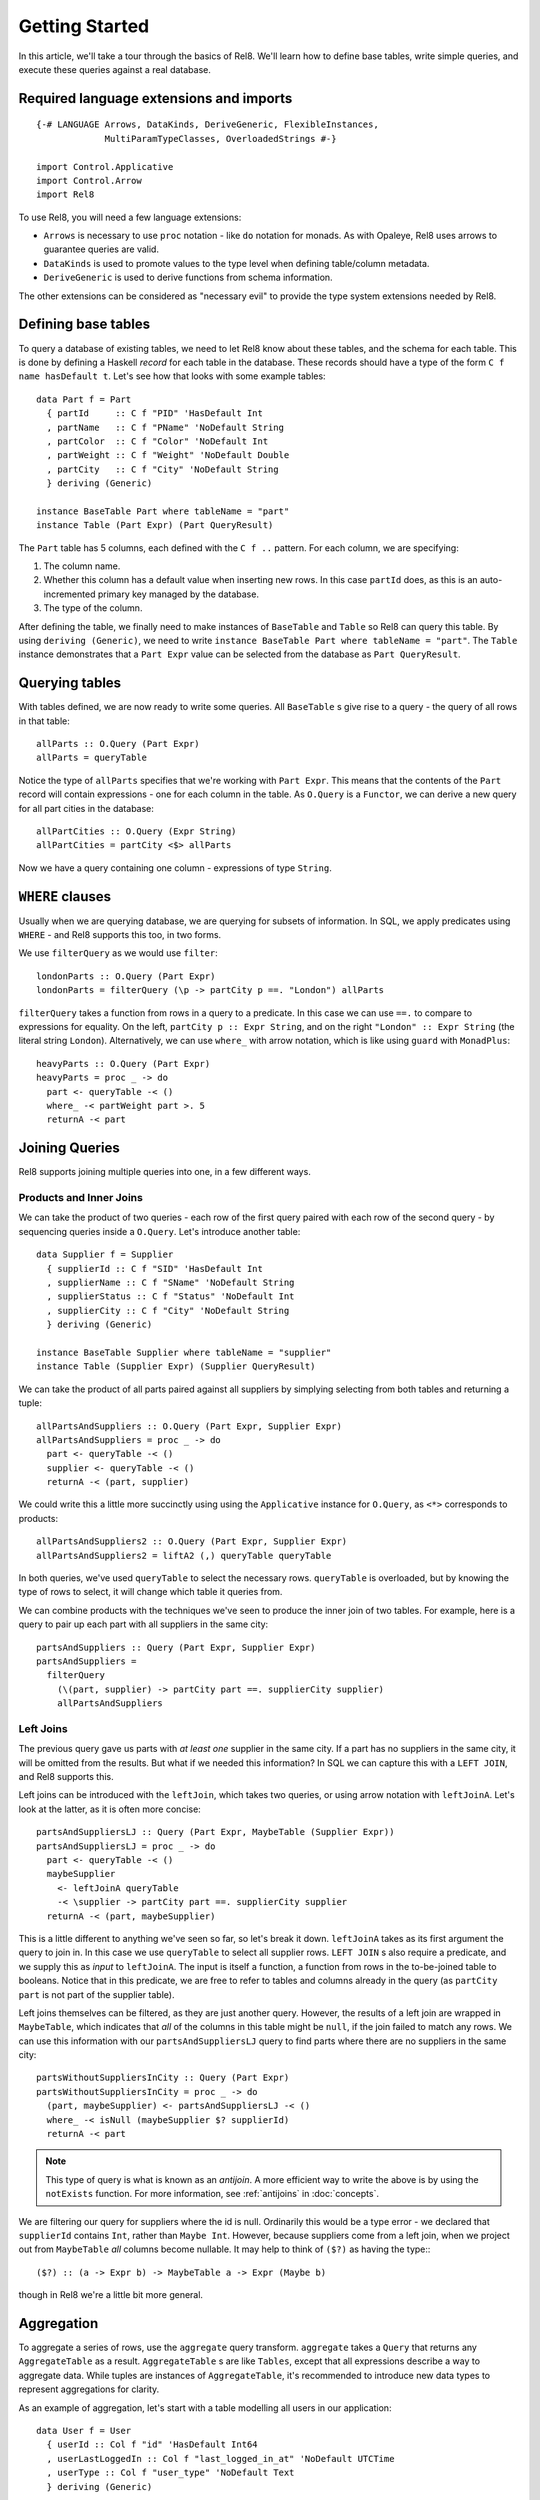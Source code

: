 .. highlight:: haskell

Getting Started
===============

In this article, we'll take a tour through the basics of Rel8. We'll learn how
to define base tables, write simple queries, and execute these queries against a
real database.


Required language extensions and imports
----------------------------------------

::

  {-# LANGUAGE Arrows, DataKinds, DeriveGeneric, FlexibleInstances,
               MultiParamTypeClasses, OverloadedStrings #-}

  import Control.Applicative
  import Control.Arrow
  import Rel8

To use Rel8, you will need a few language extensions:

* ``Arrows`` is necessary to use ``proc`` notation - like ``do`` notation
  for monads. As with Opaleye, Rel8 uses arrows to guarantee queries are valid.

* ``DataKinds`` is used to promote values to the type level when defining
  table/column metadata.

* ``DeriveGeneric`` is used to derive functions from schema
  information.

The other extensions can be considered as "necessary evil" to provide the type
system extensions needed by Rel8.


Defining base tables
--------------------

To query a database of existing tables, we need to let Rel8 know
about these tables, and the schema for each table. This is done by defining a
Haskell *record* for each table in the database. These records should have a
type of the form ``C f name hasDefault t``. Let's see how that looks with some
example tables::

  data Part f = Part
    { partId     :: C f "PID" 'HasDefault Int
    , partName   :: C f "PName" 'NoDefault String
    , partColor  :: C f "Color" 'NoDefault Int
    , partWeight :: C f "Weight" 'NoDefault Double
    , partCity   :: C f "City" 'NoDefault String
    } deriving (Generic)

  instance BaseTable Part where tableName = "part"
  instance Table (Part Expr) (Part QueryResult)

The ``Part`` table has 5 columns, each defined with the ``C f ..`` pattern. For
each column, we are specifying:

1. The column name.
2. Whether this column has a default value when inserting new rows. In
   this case ``partId`` does, as this is an auto-incremented primary key managed
   by the database.
3. The type of the column.

After defining the table, we finally need to make instances of ``BaseTable`` and
``Table`` so Rel8 can query this table. By using ``deriving (Generic)``, we
need to write ``instance BaseTable Part where tableName = "part"``. The
``Table`` instance demonstrates that a ``Part Expr`` value can be selected from
the database as ``Part QueryResult``.


Querying tables
---------------

With tables defined, we are now ready to write some queries. All ``BaseTable`` s
give rise to a query - the query of all rows in that table::

  allParts :: O.Query (Part Expr)
  allParts = queryTable

Notice the type of ``allParts`` specifies that we're working with ``Part Expr``.
This means that the contents of the ``Part`` record will contain expressions -
one for each column in the table. As ``O.Query`` is a ``Functor``, we can derive
a new query for all part cities in the database::

  allPartCities :: O.Query (Expr String)
  allPartCities = partCity <$> allParts

Now we have a query containing one column - expressions of type ``String``.

``WHERE`` clauses
-----------------

Usually when we are querying database, we are querying for subsets of
information. In SQL, we apply predicates using ``WHERE`` - and Rel8 supports
this too, in two forms.

We use ``filterQuery`` as we would use ``filter``::

  londonParts :: O.Query (Part Expr)
  londonParts = filterQuery (\p -> partCity p ==. "London") allParts

``filterQuery`` takes a function from rows in a query to a predicate. In this
case we can use ``==.`` to compare to expressions for equality. On the left,
``partCity p :: Expr String``, and on the right ``"London" :: Expr String``
(the literal string ``London``).
Alternatively, we can use ``where_`` with arrow notation, which is like
using ``guard`` with ``MonadPlus``::

  heavyParts :: O.Query (Part Expr)
  heavyParts = proc _ -> do
    part <- queryTable -< ()
    where_ -< partWeight part >. 5
    returnA -< part

Joining Queries
---------------

Rel8 supports joining multiple queries into one, in a few different ways.

Products and Inner Joins
^^^^^^^^^^^^^^^^^^^^^^^^

We can take the product of two queries - each row of the first query paired with
each row of the second query - by sequencing queries inside a ``O.Query``. Let's
introduce another table::

  data Supplier f = Supplier
    { supplierId :: C f "SID" 'HasDefault Int
    , supplierName :: C f "SName" 'NoDefault String
    , supplierStatus :: C f "Status" 'NoDefault Int
    , supplierCity :: C f "City" 'NoDefault String
    } deriving (Generic)

  instance BaseTable Supplier where tableName = "supplier"
  instance Table (Supplier Expr) (Supplier QueryResult)

We can take the product of all parts paired against all suppliers by simplying
selecting from both tables and returning a tuple::

  allPartsAndSuppliers :: O.Query (Part Expr, Supplier Expr)
  allPartsAndSuppliers = proc _ -> do
    part <- queryTable -< ()
    supplier <- queryTable -< ()
    returnA -< (part, supplier)

We could write this a little more succinctly using using the ``Applicative``
instance for ``O.Query``, as ``<*>`` corresponds to products::

  allPartsAndSuppliers2 :: O.Query (Part Expr, Supplier Expr)
  allPartsAndSuppliers2 = liftA2 (,) queryTable queryTable

In both queries, we've used ``queryTable`` to select the necessary rows.
``queryTable`` is overloaded, but by knowing the type of rows to select, it will
change which table it queries from.

We can combine products with the techniques we've seen to produce
the inner join of two tables. For example, here is a query to pair up each part
with all suppliers in the same city::

  partsAndSuppliers :: Query (Part Expr, Supplier Expr)
  partsAndSuppliers =
    filterQuery
      (\(part, supplier) -> partCity part ==. supplierCity supplier)
      allPartsAndSuppliers

Left Joins
^^^^^^^^^^

The previous query gave us parts with *at least one* supplier in the same city.
If a part has no suppliers in the same city, it will be omitted from the
results. But what if we needed this information? In SQL we can capture this with
a ``LEFT JOIN``, and Rel8 supports this.

Left joins can be introduced with the ``leftJoin``, which takes two queries, or
using arrow notation with ``leftJoinA``. Let's look at the latter, as it is
often more concise::

  partsAndSuppliersLJ :: Query (Part Expr, MaybeTable (Supplier Expr))
  partsAndSuppliersLJ = proc _ -> do
    part <- queryTable -< ()
    maybeSupplier
      <- leftJoinA queryTable
      -< \supplier -> partCity part ==. supplierCity supplier
    returnA -< (part, maybeSupplier)

This is a little different to anything we've seen so far, so let's break it
down. ``leftJoinA`` takes as its first argument the query to join in. In this
case we use ``queryTable`` to select all supplier rows. ``LEFT JOIN`` s also
require a predicate, and we supply this as *input* to ``leftJoinA``. The input
is itself a function, a function from rows in the to-be-joined table to
booleans. Notice that in this predicate, we are free to refer to tables and
columns already in the query (as ``partCity part`` is not part of the supplier
table).

Left joins themselves can be filtered, as they are just another query. However,
the results of a left join are wrapped in ``MaybeTable``, which indicates that
*all* of the columns in this table might be ``null``, if the join failed to
match any rows. We can use this information with our ``partsAndSuppliersLJ``
query to find parts where there are no suppliers in the same city::

  partsWithoutSuppliersInCity :: Query (Part Expr)
  partsWithoutSuppliersInCity = proc _ -> do
    (part, maybeSupplier) <- partsAndSuppliersLJ -< ()
    where_ -< isNull (maybeSupplier $? supplierId)
    returnA -< part

.. note::

  This type of query is what is known as an *antijoin*. A more efficient way to
  write the above is by using the ``notExists`` function. For more information,
  see :ref:`antijoins` in :doc:`concepts`.

We are filtering our query for suppliers where the id is null. Ordinarily this
would be a type error - we declared that ``supplierId`` contains ``Int``, rather
than ``Maybe Int``. However, because suppliers come from a left join, when we
project out from ``MaybeTable`` *all* columns become nullable. It may help to
think of ``($?)`` as having the type:::

  ($?) :: (a -> Expr b) -> MaybeTable a -> Expr (Maybe b)

though in Rel8 we're a little bit more general.


Aggregation
-----------

To aggregate a series of rows, use the ``aggregate`` query transform.
``aggregate`` takes a ``Query`` that returns any ``AggregateTable`` as a result.
``AggregateTable`` s are like ``Tables``, except that all expressions describe a
way to aggregate data. While tuples are instances of ``AggregateTable``, it's
recommended to introduce new data types to represent aggregations for clarity.

As an example of aggregation, let's start with a table modelling all users in
our application::

  data User f = User
    { userId :: Col f "id" 'HasDefault Int64
    , userLastLoggedIn :: Col f "last_logged_in_at" 'NoDefault UTCTime
    , userType :: Col f "user_type" 'NoDefault Text
    } deriving (Generic)

  instance Table (User Expr) (User QueryResult)
  instance BaseTable User where tableName = "users"

We would like to aggregate over this table, grouped by user type, learning how
many users we have and the latest login time in that group. First, let's
introduce a record to be able to refer to this data::

  data UserInfo f = UserInfo
    { userCount :: Anon f Int64
    , latestLogin :: Anon f UTCTime
    , uType :: Anon f Text
    } deriving (Generic)

  instance AggregateTable (UserInfo Aggregate) (UserInfo Expr)
  instange Table (UserInfo Expr) (UserInfo QueryResult)

This record is defined in a similar pattern to tables we've seen before,
but this time we're using the ``Anon`` decorator, rather than ``C``. ``Anon``
can be used for tables that aren't base tables, and means we don't have to
provide metadata about the column name and whether it has a default
value. In this case, ``UserInfo`` doesn't model a base table, it models a
derived table.

Also, notice that we derived a new type class instance that we haven't seen yet.
``UserInfo`` will be used with ``Aggregate`` expressions, and the
``AggregateTable`` instance states we can aggregate the ``UserInfo`` data type.

With this, aggregation can be written as a concise query::

  userInfo :: Query (UserInfo Expr)
  userInfo = aggregate $ proc _ -> do
    user <- queryTable -< ()
    returnA -< UserInfo { userCount = count (userId user)
                        , latestLogin = max (userLastLoggedIn user)
                        , uType = groupBy (userType user)
                        }

Running Queries
---------------

So far we've written various queries, but we haven't actually seen how to
perform any IO with them. Rel8 gives you entry points into the main ways of
interacting with a relational database - ``DELETE``, ``INSERT``, ``SELECT`` and
``UPDATE``. ``SELECT`` is arguably the most common type of query, so we'll begin
with that.

You can run any query that returns results using the ``select`` function from
``Rel8.IO``. ``select`` needs to be given a ``QueryRunner``, which is a type of
function for actually performing the IO. There are two default query runners,
``stream`` and ``streamCursor``. It's beyond the scope of this tutorial to
discuss the difference, curious users are encouraged to check the API
documentation. ``stream`` is often enough, so let's look at a program that
queries the ``part`` table from earlier

Select
^^^^^^

::

  import Database.PostgreSQL.Simple
  import Control.Monad.Trans.Resource (runResourceT)
  import qualified Streaming.Prelude as Stream

  selectAllParts :: IO [Part QueryResult]
  selectAllParts = do
    databaseConnection <- connect defaultConnectInfo
    runResourceT . Stream.toList_ $
      select (stream databaseConnection) allParts

We use ``select`` with a ``stream`` ``QueryRunner`` built from our
``databaseConnection``. This returns a ``Stream`` of results - in this case we
immediately flatten that stream into a concrete list with ``toList_``. Finally,
we need to deal with resource handling on that query, which can be done with
``runResourceT``.


Data Modification
^^^^^^^^^^^^^^^^^

Data modification queries are queries that use ``DELETE``, ``INSERT`` or
``UPDATE``, and Rel8 gives two interfaces to these queries - one that
runs the query, and another than runs the query and returns a ``Stream`` of
results (the ``Returning`` family of functions).

For ``update``, we specify a database connection, a predicate to select rows to
update, and a function that transforms each row. The following will change the
colour of part 5 to red::

  update databaseConnection
         (\part -> partId part ==. lit 5)
         (\part -> part { partColor = lit "red" })

For ``insert``, we have some extra syntax for fields that can contain default
values. Note that we marked ``partId`` as having a default value::

  partId :: C f "PID" 'HasDefault Int

This means the database can provide a default value for this column when we
insert rows (usually automatically incrementing a sequence)::

  insert databaseConnection
         [Part { partId     = InsertDefault
               , partName   = lit "New part"
               , partColor  = lit "Gold"
               , partWeight = lit 3.14
               , partCity   = lit "London"
               }]

Using ``insertReturning`` you can immediately witness what these default values
are.

Finally, there is ``delete`` which requires only a predicate to choose which
rows should be deleted::

  delete databaseConnection (\p -> partId p >=. 10)
